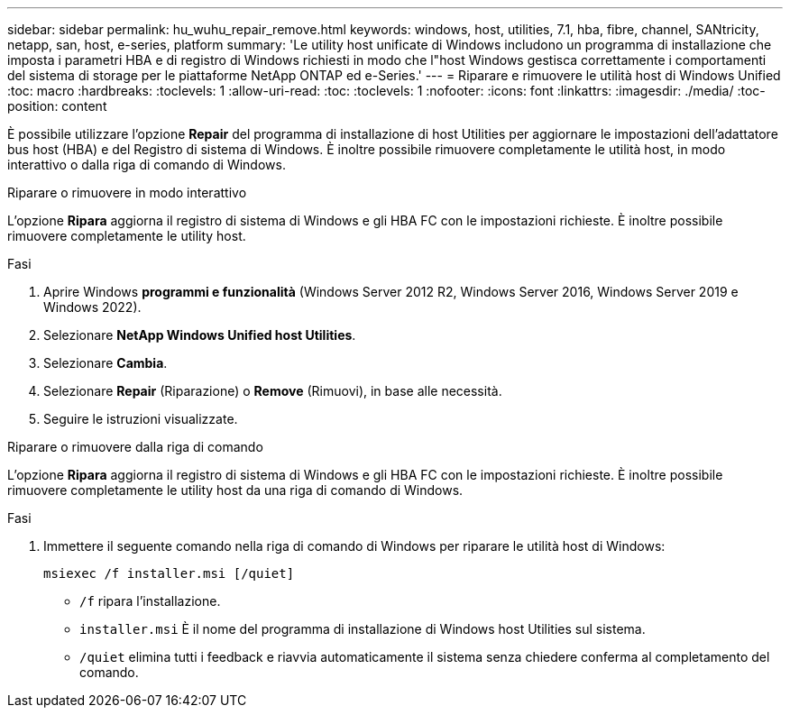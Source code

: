 ---
sidebar: sidebar 
permalink: hu_wuhu_repair_remove.html 
keywords: windows, host, utilities, 7.1, hba, fibre, channel, SANtricity, netapp, san, host, e-series, platform 
summary: 'Le utility host unificate di Windows includono un programma di installazione che imposta i parametri HBA e di registro di Windows richiesti in modo che l"host Windows gestisca correttamente i comportamenti del sistema di storage per le piattaforme NetApp ONTAP ed e-Series.' 
---
= Riparare e rimuovere le utilità host di Windows Unified
:toc: macro
:hardbreaks:
:toclevels: 1
:allow-uri-read: 
:toc: 
:toclevels: 1
:nofooter: 
:icons: font
:linkattrs: 
:imagesdir: ./media/
:toc-position: content


[role="lead"]
È possibile utilizzare l'opzione *Repair* del programma di installazione di host Utilities per aggiornare le impostazioni dell'adattatore bus host (HBA) e del Registro di sistema di Windows. È inoltre possibile rimuovere completamente le utilità host, in modo interattivo o dalla riga di comando di Windows.

[role="tabbed-block"]
====
.Riparare o rimuovere in modo interattivo
--
L'opzione *Ripara* aggiorna il registro di sistema di Windows e gli HBA FC con le impostazioni richieste. È inoltre possibile rimuovere completamente le utility host.

.Fasi
. Aprire Windows *programmi e funzionalità* (Windows Server 2012 R2, Windows Server 2016, Windows Server 2019 e Windows 2022).
. Selezionare *NetApp Windows Unified host Utilities*.
. Selezionare *Cambia*.
. Selezionare *Repair* (Riparazione) o *Remove* (Rimuovi), in base alle necessità.
. Seguire le istruzioni visualizzate.


--
.Riparare o rimuovere dalla riga di comando
--
L'opzione *Ripara* aggiorna il registro di sistema di Windows e gli HBA FC con le impostazioni richieste. È inoltre possibile rimuovere completamente le utility host da una riga di comando di Windows.

.Fasi
. Immettere il seguente comando nella riga di comando di Windows per riparare le utilità host di Windows:
+
`msiexec /f installer.msi [/quiet]`

+
** `/f` ripara l'installazione.
** `installer.msi` È il nome del programma di installazione di Windows host Utilities sul sistema.
** `/quiet` elimina tutti i feedback e riavvia automaticamente il sistema senza chiedere conferma al completamento del comando.




--
====